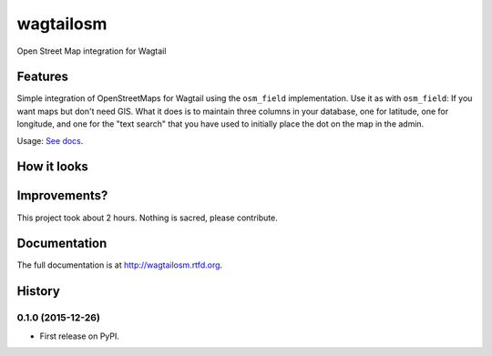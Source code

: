 =============================
wagtailosm
=============================

.. image:: https://badge.fury.io/py/wagtailosm.png
    :target: http://badge.fury.io/py/wagtailosm

.. image:: https://travis-ci.org/benjaoming/wagtailosm.png?branch=master
    :target: https://travis-ci.org/benjaoming/wagtailosm


Open Street Map integration for Wagtail


Features
--------

Simple integration of OpenStreetMaps for Wagtail using the ``osm_field`` implementation. Use it as with ``osm_field``: If you want maps but don't need GIS. What it does is to maintain three columns in your database, one for latitude, one for longitude, and one for the "text search" that you have used to initially place the dot on the map in the admin.

Usage: `See docs <http://wagtailosm.readthedocs.org/en/latest/usage.html>`_.

How it looks
------------

.. image:: ./screen.png

Improvements?
-------------

This project took about 2 hours. Nothing is sacred, please contribute.




Documentation
-------------

The full documentation is at http://wagtailosm.rtfd.org.



History
-------

0.1.0 (2015-12-26)
++++++++++++++++++

* First release on PyPI.


